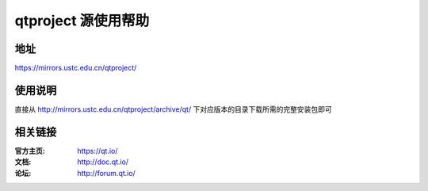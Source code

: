 =================
qtproject 源使用帮助
=================

地址
====

https://mirrors.ustc.edu.cn/qtproject/

使用说明
========
直接从 http://mirrors.ustc.edu.cn/qtproject/archive/qt/ 下对应版本的目录下载所需的完整安装包即可

相关链接
========

:官方主页: https://qt.io/
:文档: http://doc.qt.io/
:论坛: http://forum.qt.io/
